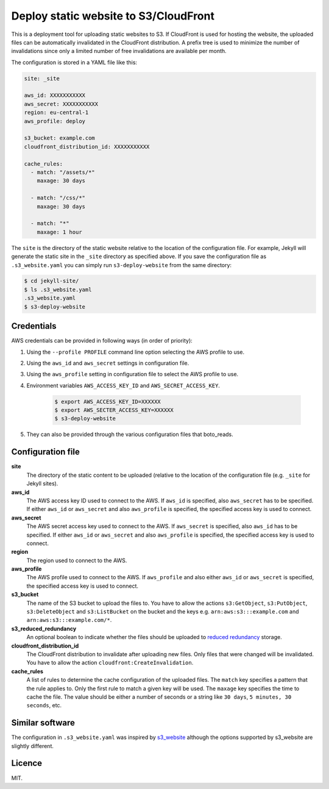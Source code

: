 Deploy static website to S3/CloudFront
======================================

.. image:: https://travis-ci.org/jonls/s3-deploy-website.svg?branch=master
   :alt: Build Status
   :target: https://travis-ci.org/jonls/s3-deploy-website

.. image:: https://badge.fury.io/py/s3-deploy-website.svg
   :alt: PyPI badge
   :target: http://badge.fury.io/py/s3-deploy-website

.. image:: https://coveralls.io/repos/jonls/s3-deploy-website/badge.svg?branch=master&service=github
   :alt: Test coverage
   :target: https://coveralls.io/github/jonls/s3-deploy-website?branch=master

This is a deployment tool for uploading static websites to S3. If CloudFront is
used for hosting the website, the uploaded files can be automatically
invalidated in the CloudFront distribution. A prefix tree is used to
minimize the number of invalidations since only a limited number of free
invalidations are available per month.

The configuration is stored in a YAML file like this:

.. code-block:: yaml

    site: _site
	
    aws_id: XXXXXXXXXXX
    aws_secret: XXXXXXXXXXX
    region: eu-central-1
    aws_profile: deploy
	
    s3_bucket: example.com
    cloudfront_distribution_id: XXXXXXXXXXX

    cache_rules:
      - match: "/assets/*"
        maxage: 30 days

      - match: "/css/*"
        maxage: 30 days

      - match: "*"
        maxage: 1 hour

The ``site`` is the directory of the static website relative to the location
of the configuration file. For example, Jekyll will generate the static site
in the ``_site`` directory as specified above. If you save the configuration
file as ``.s3_website.yaml`` you can simply run ``s3-deploy-website`` from the
same directory:

.. code-block:: shell

    $ cd jekyll-site/
    $ ls .s3_website.yaml
    .s3_website.yaml
    $ s3-deploy-website

Credentials
-----------

AWS credentials can be provided in following ways (in order of priority):

1. Using the ``--profile PROFILE`` command line option selecting the AWS profile to use.

2. Using the ``aws_id`` and ``aws_secret`` settings in configuration file.

3. Using the ``aws_profile`` setting in configuration file to select the AWS profile to use.

4. Environment variables ``AWS_ACCESS_KEY_ID`` and ``AWS_SECRET_ACCESS_KEY``.

    .. code-block:: shell

        $ export AWS_ACCESS_KEY_ID=XXXXXX
        $ export AWS_SECTER_ACCESS_KEY=XXXXXX
        $ s3-deploy-website

5. They can also be provided through the various configuration files that boto_reads.

.. _boto: https://boto.readthedocs.org/en/latest/boto_config_tut.html

Configuration file
------------------

**site**
    The directory of the static content to be uploaded (relative to
    the location of the configuration file (e.g. ``_site`` for Jekyll sites).
	
**aws_id**
    The AWS access key ID used to connect to the AWS. If ``aws_id`` is 
    specified, also ``aws_secret`` has to be specified. If either ``aws_id`` 
    or ``aws_secret`` and also ``aws_profile`` is specified, the specified 
    access key is used to connect.
	
**aws_secret**
    The AWS secret access key used to connect to the AWS. If ``aws_secret`` 
    is specified, also ``aws_id`` has to be specified. If either ``aws_id`` 
    or ``aws_secret`` and also ``aws_profile`` is specified, the specified 
    access key is used to connect.
	
**region**
    The region used to connect to the AWS.
	
**aws_profile**
    The AWS profile used to connect to the AWS. If ``aws_profile`` and also
    either ``aws_id`` or ``aws_secret`` is specified, the specified access 
    key is used to connect.

**s3_bucket**
    The name of the S3 bucket to upload the files to. You have to allow the
    actions ``s3:GetObject``, ``s3:PutObject``, ``s3:DeleteObject`` and
    ``s3:ListBucket`` on the bucket and the keys e.g.
    ``arn:aws:s3:::example.com`` and ``arn:aws:s3:::example.com/*``.

**s3_reduced_redundancy**
    An optional boolean to indicate whether the files should be uploaded 
    to `reduced redundancy`_ storage.

**cloudfront_distribution_id**
    The CloudFront distribution to invalidate after uploading new files. Only
    files that were changed will be invalidated. You have to allow the
    action ``cloudfront:CreateInvalidation``.

**cache_rules**
    A list of rules to determine the cache configuration of the uploaded files.
    The ``match`` key specifies a pattern that the rule applies to. Only the
    first rule to match a given key will be used. The ``maxage`` key
    specifies the time to cache the file. The value should be either a number
    of seconds or a string like ``30 days``, ``5 minutes, 30 seconds``, etc.

.. _`reduced redundancy`: https://aws.amazon.com/s3/reduced-redundancy/

Similar software
----------------

The configuration in ``.s3_website.yaml`` was inspired by s3_website_ although
the options supported by s3_website are slightly different.

.. _s3_website: https://github.com/laurilehmijoki/s3_website

Licence
-------

MIT.
